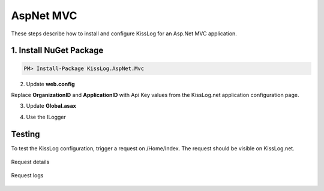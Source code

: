 AspNet MVC
====================

These steps describe how to install and configure KissLog for an Asp.Net MVC application.

1. Install NuGet Package
------------------------------------------------

.. code-block:: none

    PM> Install-Package KissLog.AspNet.Mvc


2. Update **web.config**

Replace **OrganizationID** and **ApplicationID** with Api Key values from the KissLog.net application configuration page.

.. code-block:: xml
    :caption: web.config
    :linenos:

    <configuration>
        <appSettings>
            <add key="KissLog.OrganizationId" value="OrganizationID" />
            <add key="KissLog.ApplicationId" value="ApplicationID" />
        </appSettings>
    </configuration>

3. Update **Global.asax**

.. code-block:: c#
    :linenos:
    :emphasize-lines: 15,17,29-42,45,47-52

    using KissLog.Apis.v1.Listeners;
    using KissLog.AspNet.Mvc;
    using KissLog.AspNet.Web;
    
    namespace KissLog.Samples.AspNetMvc
    {
        public class MvcApplication : System.Web.HttpApplication
        {
            protected void Application_Start()
            {
                AreaRegistration.RegisterAllAreas();
                RouteConfig.RegisterRoutes(RouteTable.Routes);
    
                // Add KissLog exception filter
                GlobalFilters.Filters.Add(new KissLogWebMvcExceptionFilterAttribute());
    
                ConfigureKissLog();
            }
    
            private void ConfigureKissLog()
            {
                // KissLog cloud listener
                KissLogConfiguration.Listeners.Add(new KissLogApiListener(new KissLog.Apis.v1.Auth.Application(
                    ConfigurationManager.AppSettings["KissLog.OrganizationId"],
                    ConfigurationManager.AppSettings["KissLog.ApplicationId"])
                ));
            }
    
            protected void Application_Error(object sender, EventArgs e)
            {
                Exception exception = Server.GetLastError();
                if (exception != null)
                {
                    var logger = Logger.Factory.Get();
                    logger.Error(exception);

                    if(logger.AutoFlush() == false)
                    {
                        Logger.NotifyListeners(logger);
                    }
                }
            }
    
            // Register HttpModule
            public static KissLogHttpModule KissLogHttpModule = new KissLogHttpModule();
    
            public override void Init()
            {
                base.Init();
    
                KissLogHttpModule.Init(this);
            }
        }
    }

4. Use the ILogger

.. code-block:: c#
    :linenos:
    :emphasize-lines: 7,10,15

    using KissLog;

    namespace KissLog.Samples.AspNetMvc.Controllers
    {
        public class HomeController : Controller
        {
            private readonly ILogger _logger;
            public HomeController()
            {
                _logger = Logger.Factory.Get();
            }
    
            public ActionResult Index()
            {
                _logger.Debug("Hello world from AspNet.Mvc!");
    
                return View();
            }
        }
    }

Testing
-------------------------------------------

To test the KissLog configuration, trigger a request on /Home/Index. The request should be visible on KissLog.net.

.. figure:: images/aspNetMvc-request-details.png
   :alt: Request details
   :align: center

   Request details

.. figure:: images/aspNetMvc-request-logs.png
   :alt: Request logs
   :align: center

   Request logs